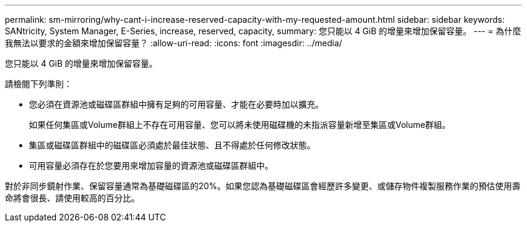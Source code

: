 ---
permalink: sm-mirroring/why-cant-i-increase-reserved-capacity-with-my-requested-amount.html 
sidebar: sidebar 
keywords: SANtricity, System Manager, E-Series, increase, reserved, capacity, 
summary: 您只能以 4 GiB 的增量來增加保留容量。 
---
= 為什麼我無法以要求的金額來增加保留容量？
:allow-uri-read: 
:icons: font
:imagesdir: ../media/


[role="lead"]
您只能以 4 GiB 的增量來增加保留容量。

請檢閱下列準則：

* 您必須在資源池或磁碟區群組中擁有足夠的可用容量、才能在必要時加以擴充。
+
如果任何集區或Volume群組上不存在可用容量、您可以將未使用磁碟機的未指派容量新增至集區或Volume群組。

* 集區或磁碟區群組中的磁碟區必須處於最佳狀態、且不得處於任何修改狀態。
* 可用容量必須存在於您要用來增加容量的資源池或磁碟區群組中。


對於非同步鏡射作業、保留容量通常為基礎磁碟區的20%。如果您認為基礎磁碟區會經歷許多變更、或儲存物件複製服務作業的預估使用壽命將會很長、請使用較高的百分比。
